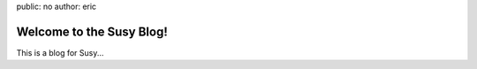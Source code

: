 public: no
author: eric


Welcome to the Susy Blog!
=========================

This is a blog for Susy...
